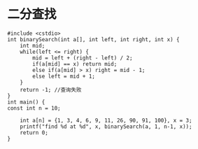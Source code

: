* 二分查找
#+BEGIN_SRC c++
#include <cstdio>
int binarySearch(int a[], int left, int right, int x) {
    int mid;
    while(left <= right) {
        mid = left + (right - left) / 2;
        if(a[mid] == x) return mid;
        else if(a[mid] > x) right = mid - 1;
        else left = mid + 1;
    }
    return -1; //查询失败
}
int main() {
const int n = 10;

    int a[n] = {1, 3, 4, 6, 9, 11, 26, 90, 91, 100}, x = 3;
    printf("find %d at %d", x, binarySearch(a, 1, n-1, x));
    return 0;
}

#+END_SRC
